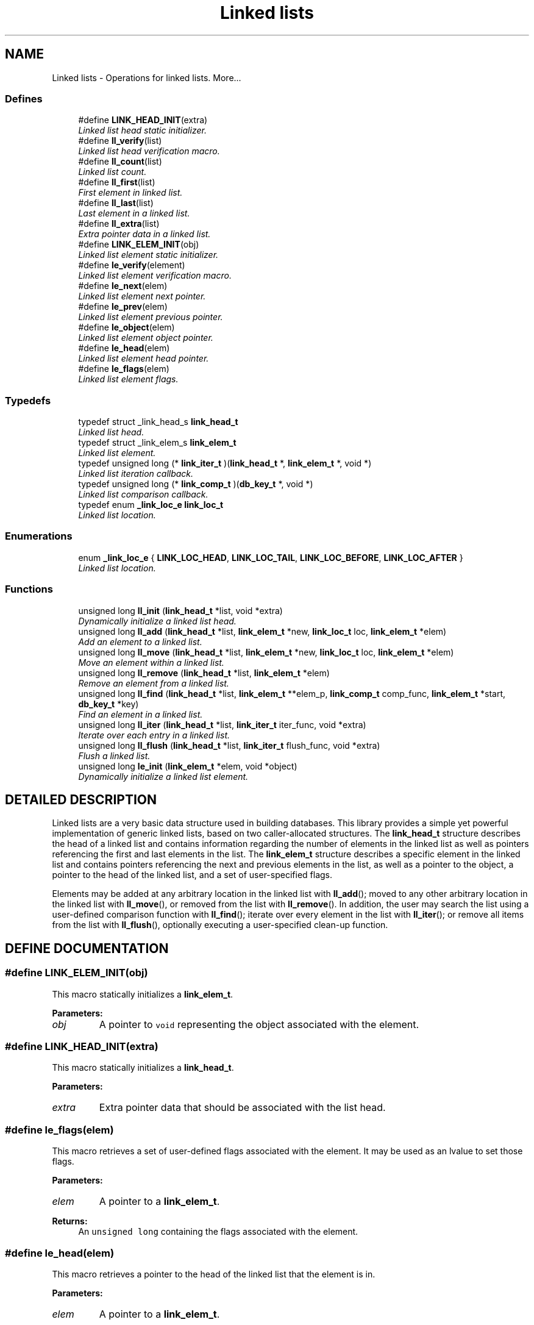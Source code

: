 .TH "Linked lists" 3 "6 Mar 2003" "dbprim" \" -*- nroff -*-
.ad l
.nh
.SH NAME
Linked lists \- Operations for linked lists. 
More...
.SS "Defines"

.in +1c
.ti -1c
.RI "#define \fBLINK_HEAD_INIT\fP(extra)"
.br
.RI "\fILinked list head static initializer.\fP"
.ti -1c
.RI "#define \fBll_verify\fP(list)"
.br
.RI "\fILinked list head verification macro.\fP"
.ti -1c
.RI "#define \fBll_count\fP(list)"
.br
.RI "\fILinked list count.\fP"
.ti -1c
.RI "#define \fBll_first\fP(list)"
.br
.RI "\fIFirst element in linked list.\fP"
.ti -1c
.RI "#define \fBll_last\fP(list)"
.br
.RI "\fILast element in a linked list.\fP"
.ti -1c
.RI "#define \fBll_extra\fP(list)"
.br
.RI "\fIExtra pointer data in a linked list.\fP"
.ti -1c
.RI "#define \fBLINK_ELEM_INIT\fP(obj)"
.br
.RI "\fILinked list element static initializer.\fP"
.ti -1c
.RI "#define \fBle_verify\fP(element)"
.br
.RI "\fILinked list element verification macro.\fP"
.ti -1c
.RI "#define \fBle_next\fP(elem)"
.br
.RI "\fILinked list element next pointer.\fP"
.ti -1c
.RI "#define \fBle_prev\fP(elem)"
.br
.RI "\fILinked list element previous pointer.\fP"
.ti -1c
.RI "#define \fBle_object\fP(elem)"
.br
.RI "\fILinked list element object pointer.\fP"
.ti -1c
.RI "#define \fBle_head\fP(elem)"
.br
.RI "\fILinked list element head pointer.\fP"
.ti -1c
.RI "#define \fBle_flags\fP(elem)"
.br
.RI "\fILinked list element flags.\fP"
.in -1c
.SS "Typedefs"

.in +1c
.ti -1c
.RI "typedef struct _link_head_s \fBlink_head_t\fP"
.br
.RI "\fILinked list head.\fP"
.ti -1c
.RI "typedef struct _link_elem_s \fBlink_elem_t\fP"
.br
.RI "\fILinked list element.\fP"
.ti -1c
.RI "typedef unsigned long (* \fBlink_iter_t\fP )(\fBlink_head_t\fP *, \fBlink_elem_t\fP *, void *)"
.br
.RI "\fILinked list iteration callback.\fP"
.ti -1c
.RI "typedef unsigned long (* \fBlink_comp_t\fP )(\fBdb_key_t\fP *, void *)"
.br
.RI "\fILinked list comparison callback.\fP"
.ti -1c
.RI "typedef enum \fB_link_loc_e\fP \fBlink_loc_t\fP"
.br
.RI "\fILinked list location.\fP"
.in -1c
.SS "Enumerations"

.in +1c
.ti -1c
.RI "enum \fB_link_loc_e\fP { \fBLINK_LOC_HEAD\fP, \fBLINK_LOC_TAIL\fP, \fBLINK_LOC_BEFORE\fP, \fBLINK_LOC_AFTER\fP }"
.br
.RI "\fILinked list location.\fP"
.in -1c
.SS "Functions"

.in +1c
.ti -1c
.RI "unsigned long \fBll_init\fP (\fBlink_head_t\fP *list, void *extra)"
.br
.RI "\fIDynamically initialize a linked list head.\fP"
.ti -1c
.RI "unsigned long \fBll_add\fP (\fBlink_head_t\fP *list, \fBlink_elem_t\fP *new, \fBlink_loc_t\fP loc, \fBlink_elem_t\fP *elem)"
.br
.RI "\fIAdd an element to a linked list.\fP"
.ti -1c
.RI "unsigned long \fBll_move\fP (\fBlink_head_t\fP *list, \fBlink_elem_t\fP *new, \fBlink_loc_t\fP loc, \fBlink_elem_t\fP *elem)"
.br
.RI "\fIMove an element within a linked list.\fP"
.ti -1c
.RI "unsigned long \fBll_remove\fP (\fBlink_head_t\fP *list, \fBlink_elem_t\fP *elem)"
.br
.RI "\fIRemove an element from a linked list.\fP"
.ti -1c
.RI "unsigned long \fBll_find\fP (\fBlink_head_t\fP *list, \fBlink_elem_t\fP **elem_p, \fBlink_comp_t\fP comp_func, \fBlink_elem_t\fP *start, \fBdb_key_t\fP *key)"
.br
.RI "\fIFind an element in a linked list.\fP"
.ti -1c
.RI "unsigned long \fBll_iter\fP (\fBlink_head_t\fP *list, \fBlink_iter_t\fP iter_func, void *extra)"
.br
.RI "\fIIterate over each entry in a linked list.\fP"
.ti -1c
.RI "unsigned long \fBll_flush\fP (\fBlink_head_t\fP *list, \fBlink_iter_t\fP flush_func, void *extra)"
.br
.RI "\fIFlush a linked list.\fP"
.ti -1c
.RI "unsigned long \fBle_init\fP (\fBlink_elem_t\fP *elem, void *object)"
.br
.RI "\fIDynamically initialize a linked list element.\fP"
.in -1c
.SH "DETAILED DESCRIPTION"
.PP 
Linked lists are a very basic data structure used in building databases. This library provides a simple yet powerful implementation of generic linked lists, based on two caller-allocated structures. The \fBlink_head_t\fP structure describes the head of a linked list and contains information regarding the number of elements in the linked list as well as pointers referencing the first and last elements in the list. The \fBlink_elem_t\fP structure describes a specific element in the linked list and contains pointers referencing the next and previous elements in the list, as well as a pointer to the object, a pointer to the head of the linked list, and a set of user-specified flags.
.PP
Elements may be added at any arbitrary location in the linked list with \fBll_add\fP(); moved to any other arbitrary location in the linked list with \fBll_move\fP(), or removed from the list with \fBll_remove\fP(). In addition, the user may search the list using a user-defined comparison function with \fBll_find\fP(); iterate over every element in the list with \fBll_iter\fP(); or remove all items from the list with \fBll_flush\fP(), optionally executing a user-specified clean-up function. 
.SH "DEFINE DOCUMENTATION"
.PP 
.SS "#define LINK_ELEM_INIT(obj)"
.PP
.PP
 This macro statically initializes a \fBlink_elem_t\fP.
.PP
\fBParameters: \fP
.in +1c
.TP
\fB\fIobj\fP\fP
A pointer to \fCvoid\fP representing the object associated with the element. 
.SS "#define LINK_HEAD_INIT(extra)"
.PP
.PP
 This macro statically initializes a \fBlink_head_t\fP.
.PP
\fBParameters: \fP
.in +1c
.TP
\fB\fIextra\fP\fP
Extra pointer data that should be associated with the list head. 
.SS "#define le_flags(elem)"
.PP
.PP
 This macro retrieves a set of user-defined flags associated with the element. It may be used as an lvalue to set those flags.
.PP
\fBParameters: \fP
.in +1c
.TP
\fB\fIelem\fP\fP
A pointer to a \fBlink_elem_t\fP.
.PP
\fBReturns: \fP
.in +1c
An \fCunsigned long\fP containing the flags associated with the element. 
.SS "#define le_head(elem)"
.PP
.PP
 This macro retrieves a pointer to the head of the linked list that the element is in.
.PP
\fBParameters: \fP
.in +1c
.TP
\fB\fIelem\fP\fP
A pointer to a \fBlink_elem_t\fP.
.PP
\fBReturns: \fP
.in +1c
A pointer to a \fBlink_head_t\fP representing the head of the linked list the element is in. 
.SS "#define le_next(elem)"
.PP
.PP
 This macro retrieves a pointer to the next element in the linked list.
.PP
\fBParameters: \fP
.in +1c
.TP
\fB\fIelem\fP\fP
A pointer to a \fBlink_elem_t\fP.
.PP
\fBReturns: \fP
.in +1c
A pointer to a \fBlink_elem_t\fP representing the next element in the linked list. 
.SS "#define le_object(elem)"
.PP
.PP
 This macro retrieves a pointer to the object represented by the element. It may be used as an lvalue to change the object pointed to. Care should be taken when using this feature.
.PP
\fBParameters: \fP
.in +1c
.TP
\fB\fIelem\fP\fP
A pointer to a \fBlink_elem_t\fP.
.PP
\fBReturns: \fP
.in +1c
A pointer to \fCvoid\fP representing the object associated with the linked list element. 
.SS "#define le_prev(elem)"
.PP
.PP
 This macro retrieves a pointer to the previous element in the linked list.
.PP
\fBParameters: \fP
.in +1c
.TP
\fB\fIelem\fP\fP
A pointer to a \fBlink_elem_t\fP.
.PP
\fBReturns: \fP
.in +1c
A pointer to a \fBlink_elem_t\fP representing the previous element in the linked list. 
.SS "#define le_verify(element)"
.PP
.PP
 This macro verifies that a given pointer actually does point to a linked list element.
.PP
\fBParameters: \fP
.in +1c
.TP
\fB\fIelement\fP\fP
A pointer to a \fBlink_elem_t\fP.
.PP
\fBReturns: \fP
.in +1c
Boolean true if \fCelement\fP is a valid linked list element or false otherwise. 
.SS "#define ll_count(list)"
.PP
.PP
 This macro retrieves the number of elements in a linked list.
.PP
\fBParameters: \fP
.in +1c
.TP
\fB\fIlist\fP\fP
A pointer to a \fBlink_head_t\fP.
.PP
\fBReturns: \fP
.in +1c
An \fCunsigned long\fP containing a count of the number of elements in the linked list. 
.SS "#define ll_extra(list)"
.PP
.PP
 This macro retrieves the extra pointer data associated with a particular linked list.
.PP
\fBParameters: \fP
.in +1c
.TP
\fB\fIlist\fP\fP
A pointer to a \fBlink_head_t\fP.
.PP
\fBReturns: \fP
.in +1c
A pointer to \fCvoid\fP. 
.SS "#define ll_first(list)"
.PP
.PP
 This macro retrieves the first element in a linked list.
.PP
\fBParameters: \fP
.in +1c
.TP
\fB\fIlist\fP\fP
A pointer to a \fBlink_head_t\fP.
.PP
\fBReturns: \fP
.in +1c
A pointer to a \fBlink_elem_t\fP. 
.SS "#define ll_last(list)"
.PP
.PP
 This macro retrieves the last element in a linked list.
.PP
\fBParameters: \fP
.in +1c
.TP
\fB\fIlist\fP\fP
A pointer to a \fBlink_head_t\fP.
.PP
\fBReturns: \fP
.in +1c
A pointer to a \fBlink_elem_t\fP. 
.SS "#define ll_verify(list)"
.PP
.PP
 This macro verifies that a given pointer actually does point to a linked list head.
.PP
\fBParameters: \fP
.in +1c
.TP
\fB\fIlist\fP\fP
A pointer to a \fBlink_head_t\fP.
.PP
\fBReturns: \fP
.in +1c
Boolean true if \fClist\fP is a valid linked list head or false otherwise. 
.SH "TYPEDEF DOCUMENTATION"
.PP 
.SS "typedef unsigned long(* link_comp_t)(\fBdb_key_t\fP *, void *)"
.PP
.PP
 This function pointer references a callback used by \fBll_find\fP(). It should return 0 if the entry passed as the second argument matches the key passed as the first argument. 
.SS "typedef struct _link_elem_s link_elem_t"
.PP
.PP
 This structure represents a single element of a linked list. 
.SS "typedef struct _link_head_s link_head_t"
.PP
.PP
 This structure is the head of all linked lists maintained by this library. 
.SS "typedef unsigned long(* link_iter_t)(\fBlink_head_t\fP *, \fBlink_elem_t\fP *, void *)"
.PP
.PP
 This function pointer references a callback used by \fBll_iter\fP() and \fBll_flush\fP(). It should return 0 for success. A non-zero return value will terminate the operation and will become the return value of the \fBll_iter\fP() or \fBll_flush\fP() call. 
.SS "typedef enum \fB_link_loc_e\fP link_loc_t"
.PP
.PP
 See the documentation for the enumeration \fB_link_loc_e\fP. 
.SH "ENUMERATION TYPE DOCUMENTATION"
.PP 
.SS "enum _link_loc_e"
.PP
.PP
 This enumeration is used to specify where an element in a linked list should be placed. It should be referenced by the typedef \fBlink_loc_t\fP. 
.PP
\fBEnumeration values:\fP
.in +1c
.TP
\fB\fILINK_LOC_HEAD\fP \fP
Element should be inserted at head of list. 
.TP
\fB\fILINK_LOC_TAIL\fP \fP
Element should be inserted at tail of list. 
.TP
\fB\fILINK_LOC_BEFORE\fP \fP
Element should be inserted before specified element. 
.TP
\fB\fILINK_LOC_AFTER\fP \fP
Element should be inserted after specified element. 
.SH "FUNCTION DOCUMENTATION"
.PP 
.SS "unsigned long le_init (\fBlink_elem_t\fP * elem, void * object)"
.PP
.PP
 This function dynamically initializes a linked list element.
.PP
\fBParameters: \fP
.in +1c
.TP
\fB\fIelem\fP\fP
A pointer to a \fBlink_elem_t\fP to be initialized. 
.TP
\fB\fIobject\fP\fP
A pointer to \fCvoid\fP used to represent the object associated with the element. May not be \fCNULL\fP.
.PP
\fBReturn values: \fP
.in +1c
.TP
\fB\fIDB_ERR_BADARGS\fP\fP
A \fCNULL\fP pointer was passed for \fCelem\fP or \fCobject\fP. 
.SS "unsigned long ll_add (\fBlink_head_t\fP * list, \fBlink_elem_t\fP * new, \fBlink_loc_t\fP loc, \fBlink_elem_t\fP * elem)"
.PP
.PP
 This function adds a given element to a specified linked list in the specified location.
.PP
\fBParameters: \fP
.in +1c
.TP
\fB\fIlist\fP\fP
A pointer to a \fBlink_head_t\fP. 
.TP
\fB\fInew\fP\fP
A pointer to the \fBlink_elem_t\fP to be added to the linked list. 
.TP
\fB\fIloc\fP\fP
A \fBlink_loc_t\fP indicating where the entry should be added. 
.TP
\fB\fIelem\fP\fP
A pointer to a \fBlink_elem_t\fP describing another element in the list if \fCloc\fP is \fBLINK_LOC_BEFORE\fP or \fBLINK_LOC_AFTER\fP.
.PP
\fBReturn values: \fP
.in +1c
.TP
\fB\fIDB_ERR_BADARGS\fP\fP
An argument was invalid. 
.TP
\fB\fIDB_ERR_BUSY\fP\fP
The element is already in a list. 
.TP
\fB\fIDB_ERR_WRONGTABLE\fP\fP
\fCelem\fP is in a different list. 
.TP
\fB\fIDB_ERR_UNUSED\fP\fP
\fCelem\fP is not in any list. 
.SS "unsigned long ll_find (\fBlink_head_t\fP * list, \fBlink_elem_t\fP ** elem_p, \fBlink_comp_t\fP comp_func, \fBlink_elem_t\fP * start, \fBdb_key_t\fP * key)"
.PP
.PP
 This function iterates through a linked list looking for an element that matches the given \fCkey\fP.
.PP
\fBParameters: \fP
.in +1c
.TP
\fB\fIlist\fP\fP
A pointer to a \fBlink_head_t\fP. 
.TP
\fB\fIelem_p\fP\fP
A pointer to a pointer to a \fBlink_elem_t\fP. This is a result parameter. \fCNULL\fP is an invalid value. 
.TP
\fB\fIcomp_func\fP\fP
A pointer to a comparison function used to compare the key to a particular element. See the documentation for \fBlink_comp_t\fP for more information. 
.TP
\fB\fIstart\fP\fP
A pointer to a \fBlink_elem_t\fP describing where in the linked list to start. If \fCNULL\fP is passed, the beginning of the list will be assumed. 
.TP
\fB\fIkey\fP\fP
A key to search for.
.PP
\fBReturn values: \fP
.in +1c
.TP
\fB\fIDB_ERR_BADARGS\fP\fP
An argument was invalid. 
.TP
\fB\fIDB_ERR_WRONGTABLE\fP\fP
\fCstart\fP is not in this linked list. 
.TP
\fB\fIDB_ERR_NOENTRY\fP\fP
No matching entry was found. 
.SS "unsigned long ll_flush (\fBlink_head_t\fP * list, \fBlink_iter_t\fP flush_func, void * extra)"
.PP
.PP
 This function flushes a linked list--that is, it removes each element from the list. If a \fCflush_func\fP is specified, it will be called on the entry after it has been removed from the list, and may safely call \fCfree()\fP.
.PP
\fBParameters: \fP
.in +1c
.TP
\fB\fIlist\fP\fP
A pointer to a \fBlink_head_t\fP. 
.TP
\fB\fIflush_func\fP\fP
A pointer to a callback function used to perform user-specified actions on an element after removing it from the list. May be \fCNULL\fP. See the documentation for \fBlink_iter_t\fP for more information. 
.TP
\fB\fIextra\fP\fP
A \fCvoid\fP pointer that will be passed to \fCflush_func\fP.
.PP
\fBReturn values: \fP
.in +1c
.TP
\fB\fIDB_ERR_BADARGS\fP\fP
An argument was invalid. 
.SS "unsigned long ll_init (\fBlink_head_t\fP * list, void * extra)"
.PP
.PP
 This function dynamically initializes a linked list head.
.PP
\fBParameters: \fP
.in +1c
.TP
\fB\fIlist\fP\fP
A pointer to a \fBlink_head_t\fP to be initialized. 
.TP
\fB\fIextra\fP\fP
A pointer to \fCvoid\fP containing extra pointer data associated with the linked list.
.PP
\fBReturn values: \fP
.in +1c
.TP
\fB\fIDB_ERR_BADARGS\fP\fP
A \fCNULL\fP pointer was passed for \fClist\fP. 
.SS "unsigned long ll_iter (\fBlink_head_t\fP * list, \fBlink_iter_t\fP iter_func, void * extra)"
.PP
.PP
 This function iterates over a linked list, executing the given \fCiter_func\fP for each entry.
.PP
\fBParameters: \fP
.in +1c
.TP
\fB\fIlist\fP\fP
A pointer to a \fBlink_head_t\fP. 
.TP
\fB\fIiter_func\fP\fP
A pointer to a callback function used to perform user-specified actions on an element in a linked list. \fCNULL\fP is an invalid value. See the documentation for \fBlink_iter_t\fP for more information. 
.TP
\fB\fIextra\fP\fP
A \fCvoid\fP pointer that will be passed to \fCiter_func\fP.
.PP
\fBReturn values: \fP
.in +1c
.TP
\fB\fIDB_ERR_BADARGS\fP\fP
An argument was invalid. 
.SS "unsigned long ll_move (\fBlink_head_t\fP * list, \fBlink_elem_t\fP * elem, \fBlink_loc_t\fP loc, \fBlink_elem_t\fP * elem2)"
.PP
.PP
 This function moves a specified element within the linked list.
.PP
\fBParameters: \fP
.in +1c
.TP
\fB\fIlist\fP\fP
A pointer to a \fBlink_head_t\fP. 
.TP
\fB\fIelem\fP\fP
A pointer to the \fBlink_elem_t\fP describing the element to be moved. 
.TP
\fB\fIloc\fP\fP
A \fBlink_loc_t\fP indicating where the entry should be moved to. 
.TP
\fB\fIelem2\fP\fP
A pointer to a \fBlink_elem_t\fP describing another element in the list if \fCloc\fP is \fBLINK_LOC_BEFORE\fP or \fBLINK_LOC_AFTER\fP.
.PP
\fBReturn values: \fP
.in +1c
.TP
\fB\fIDB_ERR_BADARGS\fP\fP
An argument was invalid. 
.TP
\fB\fIDB_ERR_BUSY\fP\fP
\fCelem\fP and \fCelem2\fP are the same element. 
.TP
\fB\fIDB_ERR_WRONGTABLE\fP\fP
\fCelem\fP or \fCelem2\fP are in a different list. 
.TP
\fB\fIDB_ERR_UNUSED\fP\fP
\fCelem\fP or \fCelem2\fP are not in any list. 
.SS "unsigned long ll_remove (\fBlink_head_t\fP * list, \fBlink_elem_t\fP * elem)"
.PP
.PP
 This function removes a specified element from a linked list.
.PP
\fBParameters: \fP
.in +1c
.TP
\fB\fIlist\fP\fP
A pointer to a \fBlink_head_t\fP. 
.TP
\fB\fIelem\fP\fP
A pointer to the \fBlink_elem_t\fP describing the element to be removed.
.PP
\fBReturn values: \fP
.in +1c
.TP
\fB\fIDB_ERR_BADARGS\fP\fP
An argument was invalid. 
.TP
\fB\fIDB_ERR_UNUSED\fP\fP
\fCelem\fP is not in a linked list. 
.TP
\fB\fIDB_ERR_WRONGTABLE\fP\fP
\fCelem\fP is not in this linked list. 